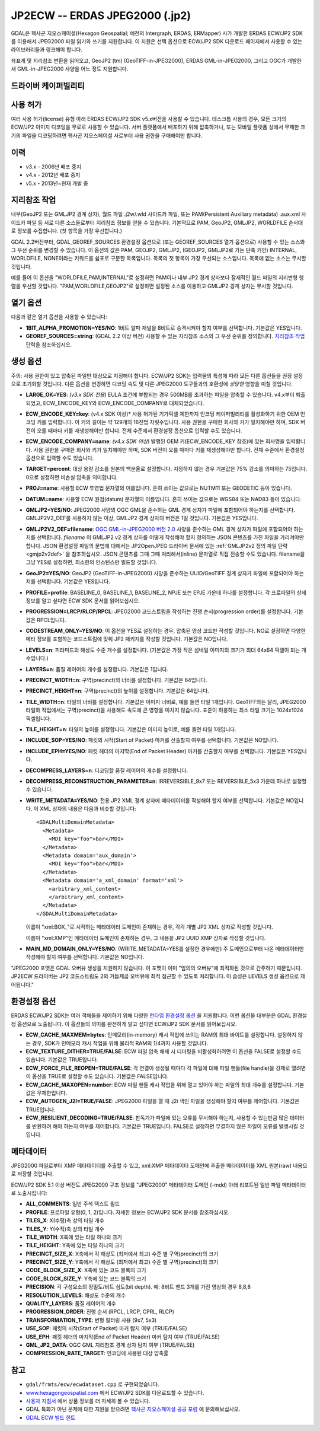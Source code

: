 .. _raster.jp2ecw:

================================================================================
JP2ECW -- ERDAS JPEG2000 (.jp2)
================================================================================

.. shortname:: JP2ECW

.. build_dependencies:: ECW SDK

GDAL은 헥사곤 지오스페이셜(Hexagon Geospatial; 예전의 Intergraph, ERDAS, ERMapper) 사가 개발한 ERDAS ECW/JP2 SDK를 이용해서 JPEG2000 파일 읽기와 쓰기를 지원합니다. 이 지원은 선택 옵션으로 ECW/JP2 SDK 다운로드 페이지에서 사용할 수 있는 라이브러리들과 링크해야 합니다.

좌표계 및 지리참조 변환을 읽어오고, GeoJP2 (tm) (GeoTIFF-in-JPEG2000), ERDAS GML-in-JPEG2000, 그리고 OGC가 개발한 새 GML-in-JPEG2000 사양을 어느 정도 지원합니다.

드라이버 케이퍼빌리티
-------------------

.. supports_createcopy::

.. supports_create::

.. supports_georeferencing::

.. supports_virtualio::

사용 허가
---------

여러 사용 허가(license) 유형 아래 ERDAS ECW/JP2 SDK v5.x버전을 사용할 수 있습니다. 데스크톱 사용의 경우, 모든 크기의 ECW/JP2 이미지 디코딩을 무료로 사용할 수 있습니다. 서버 플랫폼에서 배포하기 위해 압축하거나, 또는 모바일 플랫폼 상에서 무제한 크기의 파일을 디코딩하려면 헥사곤 지오스페이셜 사로부터 사용 권한을 구매해야만 합니다.

이력
-------

-  v3.x - 2006년 배포 중지
-  v4.x - 2012년 배포 중지
-  v5.x - 2013년~현재 개발 중

지리참조 작업
--------------

내부(GeoJP2 또는 GMLJP2 경계 상자), 월드 파일 .j2w/.wld 사이드카 파일, 또는 PAM(Persistent Auxiliary metadata) .aux.xml 사이드카 파일 등 서로 다른 소스들로부터 지리참조 정보를 얻을 수 있습니다. 기본적으로 PAM, GeoJP2, GMLJP2, WORLDFILE 순서대로 정보를 수집합니다. (첫 항목을 가장 우선합니다.)

GDAL 2.2버전부터, GDAL_GEOREF_SOURCES 환경설정 옵션으로 (또는 GEOREF_SOURCES 열기 옵션으로) 사용할 수 있는 소스와 그 우선 순위를 변경할 수 있습니다. 이 옵션의 값은 PAM, GEOJP2, GMLJP2, (GEOJP2, GMLJP2로 가는 단축 키인) INTERNAL, WORLDFILE, NONE이라는 키워드를 쉼표로 구분한 목록입니다. 목록의 첫 항목이 가장 우선되는 소스입니다. 목록에 없는 소스는 무시할 것입니다.

예를 들어 이 옵션을 "WORLDFILE,PAM,INTERNAL"로 설정하면 PAM이나 내부 JP2 경계 상자보다 잠재적인 월드 파일의 지리변형 행렬을 우선할 것입니다. "PAM,WORLDFILE,GEOJP2"로 설정하면 설정된 소스를 이용하고 GMLJP2 경계 상자는 무시할 것입니다.

열기 옵션
--------------

다음과 같은 열기 옵션을 사용할 수 있습니다:

-  **1BIT_ALPHA_PROMOTION=YES/NO**:
   1비트 알파 채널을 8비트로 승격시켜야 할지 여부를 선택합니다. 기본값은 YES입니다.

-  **GEOREF_SOURCES=string**:
   (GDAL 2.2 이상 버전) 사용할 수 있는 지리참조 소스와 그 우선 순위를 정의합니다. `지리참조 작업 <#georeferencing>`_ 단락을 참조하십시오.

생성 옵션
-----------------

주의: 사용 권한이 있고 압축된 파일만 대상으로 지정해야 합니다. ECW/JP2 SDK는 입력물의 특성에 따라 모든 다른 옵션들을 권장 설정으로 초기화할 것입니다. 다른 옵션을 변경하면 디코딩 속도 및 다른 JPEG2000 도구들과의 호환성에 *상당한* 영향을 미칠 것입니다.

-  **LARGE_OK=YES**:
   *(v3.x SDK 전용)* EULA 조건에 부합되는 경우 500MB를 초과하는 파일을 압축할 수 있습니다. v4.x부터 퇴출되었고, ECW_ENCODE_KEY와 ECW_ENCODE_COMPANY로 대체되었습니다.

-  **ECW_ENCODE_KEY=key**:
   (v4.x SDK 이상)* 사용 허가된 기가픽셀 제한까지 인코딩 케이퍼빌리티를 활성화하기 위한 OEM 인코딩 키를 입력합니다. 이 키의 길이는 약 129개의 16진법 자릿수입니다. 사용 권한을 구매한 회사와 키가 일치해야만 하며, SDK 버전이 오를 때마다 키를 재생성해야만 합니다. 전체 수준에서 환경설정 옵션으로 입력할 수도 있습니다.

-  **ECW_ENCODE_COMPANY=name**:
   *(v4.x SDK 이상)* 발행된 OEM 키(ECW_ENCODE_KEY 참조)에 있는 회사명을 입력합니다. 사용 권한을 구매한 회사와 키가 일치해야만 하며, SDK 버전이 오를 때마다 키를 재생성해야만 합니다. 전체 수준에서 환경설정 옵션으로 입력할 수도 있습니다.

-  **TARGET=percent**: 대상 용량 감소를 원본의 백분율로 설정합니다. 지정하지 않는 경우 기본값은 75% 감소를 의미하는 75입니다. 0으로 설정하면 비손실 압축을 의미합니다.

-  **PROJ=name**:
   사용할 ECW 투영법 문자열의 이름입니다. 흔히 쓰이는 값으로는 NUTM11 또는 GEODETIC 등이 있습니다.

-  **DATUM=name**:
   사용할 ECW 원점(datum) 문자열의 이름입니다. 흔히 쓰이는 값으로는 WGS84 또는 NAD83 등이 있습니다.

-  **GMLJP2=YES/NO**:
   JPEG2000 사양의 OGC GML을 준수하는 GML 경계 상자가 파일에 포함되어야 하는지를 선택합니다. GMLJP2V2_DEF를 사용하지 않는 이상, GMLJP2 경계 상자의 버전은 1일 것입니다. 기본값은 YES입니다.

-  **GMLJP2V2_DEF=filename**:
   `OGC GML-in-JPEG2000 버전 2.0 <http://docs.opengeospatial.org/is/08-085r4/08-085r4.html>`_ 사양을 준수하는 GML 경계 상자가 파일에 포함되어야 하는지를 선택합니다. *filename* 이 GMLJP2 v2 경계 상자를 어떻게 작성해야 할지 정의하는 JSON 콘텐츠를 가진 파일을 가리켜야만 합니다. JSON 환경설정 파일의 문법에 대해서는 JP2OpenJPEG 드라이버 문서에 있는 :ref:`GMLJP2v2 정의 파일 단락 <gmjp2v2def>` 을 참조하십시오. JSON 콘텐츠를 그때 그때 처리해서(inline) 문자열로 직접 전송할 수도 있습니다. filename을 그냥 YES로 설정하면, 최소한의 인스턴스만 빌드할 것입니다.

-  **GeoJP2=YES/NO**:
   GeoJP2 (GeoTIFF-in-JPEG2000) 사양을 준수하는 UUID/GeoTIFF 경계 상자가 파일에 포함되어야 하는지를 선택합니다. 기본값은 YES입니다.

-  **PROFILE=profile**:
   BASELINE_0, BASELINE_1, BASELINE_2, NPJE 또는 EPJE 가운데 하나를 설정합니다. 각 프로파일의 상세 정보를 알고 싶다면 ECW SDK 문서를 읽어보십시오.

-  **PROGRESSION=LRCP/RLCP/RPCL**:
   JPEG2000 코드스트림을 작성하는 진행 순서(progression order)를 설정합니다. 기본값은 RPCL입니다.

-  **CODESTREAM_ONLY=YES/NO**:
   이 옵션을 YES로 설정하는 경우, 압축된 영상 코드만 작성할 것입니다. NO로 설정하면 다양한 메타 정보를 포함하는 코드스트림에 맞춰 JP2 패키지를 작성할 것입니다. 기본값은 NO입니다.

-  **LEVELS=n**:
   피라미드의 해상도 수준 개수를 설정합니다. (기본값은 가장 작은 섬네일 이미지의 크기가 최대 64x64 픽셀이 되는 개수입니다.)

-  **LAYERS=n**:
   품질 레이어의 개수를 설정합니다. 기본값은 1입니다.

-  **PRECINCT_WIDTH=n**:
   구역(precinct)의 너비를 설정합니다. 기본값은 64입니다.

-  **PRECINCT_HEIGHT=n**:
   구역(precinct)의 높이를 설정합니다. 기본값은 64입니다.

-  **TILE_WIDTH=n**:
   타일의 너비를 설정합니다. 기본값은 이미지 너비로, 예를 들면 타일 1개입니다.
   GeoTIFF와는 달리, JPEG2000 타일화 작업에서는 구역(precinct)을 사용해도 속도에 큰 영향을 미치지 않습니다. 표준이 허용하는 최소 타일 크기는 1024x1024 픽셀입니다.

-  **TILE_HEIGHT=n**:
   타일의 높이를 설정합니다. 기본값은 이미지 높이로, 예를 들면 타일 1개입니다.

-  **INCLUDE_SOP=YES/NO**:
   패킷의 시작(Start of Packet) 마커를 산출할지 여부를 선택합니다. 기본값은 NO입니다.

-  **INCLUDE_EPH=YES/NO**:
   패킷 헤더의 마지막(End of Packet Header) 마커를 산출할지 여부를 선택합니다. 기본값은 YES입니다.

-  **DECOMPRESS_LAYERS=n**:
   디코딩할 품질 레이어의 개수를 설정합니다.

-  **DECOMPRESS_RECONSTRUCTION_PARAMETER=n**:
   IRREVERSIBLE_9x7 또는 REVERSIBLE_5x3 가운데 하나로 설정할 수 있습니다.

-  **WRITE_METADATA=YES/NO**:
   전용 JP2 XML 경계 상자에 메타데이터를 작성해야 할지 여부를 선택합니다. 기본값은 NO입니다.
   이 XML 상자의 내용은 다음과 비슷할 것입니다:

   ::

      <GDALMultiDomainMetadata>
        <Metadata>
          <MDI key="foo">bar</MDI>
        </Metadata>
        <Metadata domain='aux_domain'>
          <MDI key="foo">bar</MDI>
        </Metadata>
        <Metadata domain='a_xml_domain' format='xml'>
          <arbitrary_xml_content>
          </arbitrary_xml_content>
        </Metadata>
      </GDALMultiDomainMetadata>

   이름이 "xml:BOX\_"로 시작하는 메타데이터 도메인이 존재하는 경우, 각각 개별 JP2 XML 상자로 작성할 것입니다.

   이름이 "xml:XMP"인 메타데이터 도메인이 존재하는 경우, 그 내용을 JP2 UUID XMP 상자로 작성할 것입니다.

-  **MAIN_MD_DOMAIN_ONLY=YES/NO**:
   (WRITE_METADATA=YES를 설정한 경우에만) 주 도메인으로부터 나온 메타데이터만 작성해야 할지 여부를 선택합니다. 기본값은 NO입니다.

"JPEG2000 포맷은 GDAL 오버뷰 생성을 지원하지 않습니다. 이 포맷이 이미 "임의의 오버뷰"에 최적화된 것으로 간주하기 때문입니다. JP2ECW 드라이버는 JP2 코드스트림도 2의 거듭제곱 오버뷰에 최적 접근할 수 있도록 처리합니다. 이 습성은 LEVELS 생성 옵션으로 제어됩니다."

환경설정 옵션
---------------------

ERDAS ECW/JP2 SDK는 여러 객체들을 제어하기 위해 다양한 `런타임 환경설정 옵션 <http://trac.osgeo.org/gdal/wiki/ConfigOptions>`_ 을 지원합니다. 이런 옵션들 대부분은 GDAL 환경설정 옵션으로 노출됩니다. 이 옵션들의 의미를 완전하게 알고 싶다면 ECW/JP2 SDK 문서를 읽어보십시오.

-  **ECW_CACHE_MAXMEM=bytes**:
   인메모리(in-memory) 캐시 작업에 쓰이는 RAM의 최대 바이트를 설정합니다. 설정하지 않는 경우, SDK가 인메모리 캐시 작업을 위해 물리적 RAM의 1/4까지 사용할 것입니다.

-  **ECW_TEXTURE_DITHER=TRUE/FALSE**:
   ECW 파일 압축 해제 시 디더링을 비활성화하려면 이 옵션을 FALSE로 설정할 수도 있습니다. 기본값은 TRUE입니다.

-  **ECW_FORCE_FILE_REOPEN=TRUE/FALSE**:
   각 연결이 생성될 때마다 각 파일에 대해 파일 핸들(file handle)을 강제로 열려면 이 옵션을 TRUE로 설정할 수도 있습니다. 기본값은 FALSE입니다.

-  **ECW_CACHE_MAXOPEN=number**:
   ECW 파일 핸들 캐시 작업을 위해 열고 있어야 하는 파일의 최대 개수를 설정합니다. 기본값은 무제한입니다.

-  **ECW_AUTOGEN_J2I=TRUE/FALSE**:
   JPEG2000 파일을 열 때 .j2i 색인 파일을 생성해야 할지 여부를 제어합니다. 기본값은 TRUE입니다.

-  **ECW_RESILIENT_DECODING=TRUE/FALSE**:
   판독기가 파일에 있는 오류를 무시해야 하는지, 사용할 수 있는만큼 많은 데이터를 반환하려 해야 하는지 여부를 제어합니다. 기본값은 TRUE입니다. FALSE로 설정하면 무결하지 않은 파일이 오류를 발생시킬 것입니다.

메타데이터
---------

JPEG2000 파일로부터 XMP 메타데이터를 추출할 수 있고, xml:XMP 메타데이터 도메인에 추출한 메타데이터를 XML 원본(raw) 내용으로 저장할 것입니다.

ECW/JP2 SDK 5.1 이상 버전도 JPEG2000 구조 정보를 "JPEG2000" 메타데이터 도메인 (-mdd) 아래 리포트된 일반 파일 메타데이터로 노출시킵니다:

-  **ALL_COMMENTS**:
   일반 주석 텍스트 필드

-  **PROFILE**:
   프로파일 유형(0, 1, 2)입니다. 자세한 정보는 ECW/JP2 SDK 문서를 참조하십시오.

-  **TILES_X**:
   X(수평)축 상의 타일 개수

-  **TILES_Y**:
   Y(수직)축 상의 타일 개수

-  **TILE_WIDTH**:
   X축에 있는 타일 하나의 크기

-  **TILE_HEIGHT**:
   Y축에 있는 타일 하나의 크기

-  **PRECINCT_SIZE_X**:
   X축에서 각 해상도 (최저에서 최고) 수준 별 구역(precinct)의 크기

-  **PRECINCT_SIZE_Y**:
   Y축에서 각 해상도 (최저에서 최고) 수준 별 구역(precinct)의 크기

-  **CODE_BLOCK_SIZE_X**:
   X축에 있는 코드 블록의 크기

-  **CODE_BLOCK_SIZE_Y**:
   Y축에 있는 코드 블록의 크기

-  **PRECISION**:
   각 구성요소의 정밀도/비트 심도(bit depth).
   예: 8비트 밴드 3개를 가진 영상의 경우 8,8,8

-  **RESOLUTION_LEVELS**:
   해상도 수준의 개수

-  **QUALITY_LAYERS**:
   품질 레이어의 개수

-  **PROGRESSION_ORDER**:
   진행 순서 (RPCL, LRCP, CPRL, RLCP)

-  **TRANSFORMATION_TYPE**:
   변형 필터링 사용 (9x7, 5x3)

-  **USE_SOP**:
   패킷의 시작(Start of Packet) 마커 탐지 여부 (TRUE/FALSE)

-  **USE_EPH**:
   패킷 헤더의 마지막(End of Packet Header) 마커 탐지 여부 (TRUE/FALSE)

-  **GML_JP2_DATA**:
   OGC GML 지리참조 경계 상자 탐지 여부 (TRUE/FALSE)

-  **COMPRESSION_RATE_TARGET**:
   인코딩에 사용된 대상 압축률

참고
--------

-  ``gdal/frmts/ecw/ecwdataset.cpp`` 로 구현되었습니다.
-  `www.hexagongeospatial.com <http://hexagongeospatial.com/products/data-management-compression/ecw/erdas-ecw-jp2-sdk>`_ 에서 ECW/JP2 SDK를 다운로드할 수 있습니다.
-  `사용자 지침서 <http://hexagongeospatial.com/products/data-management-compression/ecw/erdas-ecw-jp2-sdk/literature>`_ 에서 상품 정보를 더 자세히 볼 수 있습니다.
-  GDAL 특화가 아닌 문제에 대한 지원을 받으려면 `헥사곤 지오스페이셜 공공 포럼 <https://sgisupport.intergraph.com/infocenter/index?page=forums&forum=507301383c17ef4e013d8dfa30c2007ef1>`_ 에 문의해보십시오.
-  `GDAL ECW 빌드 힌트 <http://trac.osgeo.org/gdal/wiki/ECW>`_
